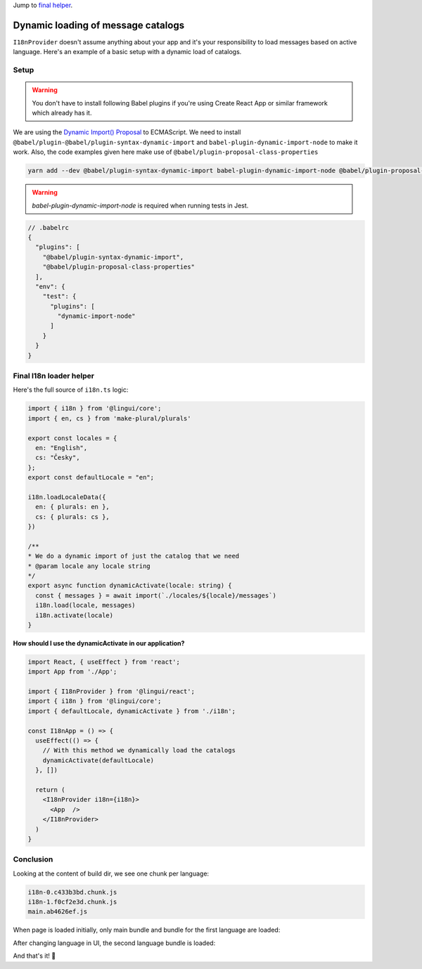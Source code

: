 .. _dynamic-loading-catalogs:

Jump to `final helper <dynamic-loading-catalogs.html#final-i18n-loader-helper>`_.

***********************************
Dynamic loading of message catalogs
***********************************

``I18nProvider`` doesn't assume anything about your app and it's your
responsibility to load messages based on active language. Here's an example of a basic setup
with a dynamic load of catalogs.

Setup
=====

.. warning::

   You don't have to install following Babel plugins if you're using Create React App
   or similar framework which already has it.

We are using the `Dynamic Import() Proposal <https://github.com/tc39/proposal-dynamic-import>`_
to ECMAScript. We need to install ``@babel/plugin-@babel/plugin-syntax-dynamic-import`` and
``babel-plugin-dynamic-import-node`` to make it work. Also, the code examples given here make use of ``@babel/plugin-proposal-class-properties``

.. code-block:: shell

   yarn add --dev @babel/plugin-syntax-dynamic-import babel-plugin-dynamic-import-node @babel/plugin-proposal-class-properties

.. warning::

   `babel-plugin-dynamic-import-node` is required when running tests in Jest.

.. code-block:: js

   // .babelrc
   {
     "plugins": [
       "@babel/plugin-syntax-dynamic-import",
       "@babel/plugin-proposal-class-properties"
     ],
     "env": {
       "test": {
         "plugins": [
           "dynamic-import-node"
         ]
       }
     }
   }

Final I18n loader helper
========================

Here's the full source of ``i18n.ts`` logic:

.. code-block:: jsx

  import { i18n } from '@lingui/core';
  import { en, cs } from 'make-plural/plurals'

  export const locales = {
    en: "English",
    cs: "Česky",
  };
  export const defaultLocale = "en";

  i18n.loadLocaleData({
    en: { plurals: en },
    cs: { plurals: cs },
  })

  /**
  * We do a dynamic import of just the catalog that we need
  * @param locale any locale string
  */
  export async function dynamicActivate(locale: string) {
    const { messages } = await import(`./locales/${locale}/messages`)
    i18n.load(locale, messages)
    i18n.activate(locale)
  }


**How should I use the dynamicActivate in our application?**

.. code-block:: jsx

  import React, { useEffect } from 'react';
  import App from './App';

  import { I18nProvider } from '@lingui/react';
  import { i18n } from '@lingui/core';
  import { defaultLocale, dynamicActivate } from './i18n';

  const I18nApp = () => {
    useEffect(() => {
      // With this method we dynamically load the catalogs
      dynamicActivate(defaultLocale)
    }, [])

    return (
      <I18nProvider i18n={i18n}>
        <App  />
      </I18nProvider>
    )
  }


Conclusion
==========

Looking at the content of build dir, we see one chunk per language:

.. code-block:: shell

   i18n-0.c433b3bd.chunk.js
   i18n-1.f0cf2e3d.chunk.js
   main.ab4626ef.js

When page is loaded initially, only main bundle and bundle for the first
language are loaded:

.. image:: ./dynamic-loading-catalogs-1.png
   :alt: Requests during the first render

After changing language in UI, the second language bundle is loaded:

.. image:: ./dynamic-loading-catalogs-2.png
   :alt: Requests during the second render

And that's it! 🎉
